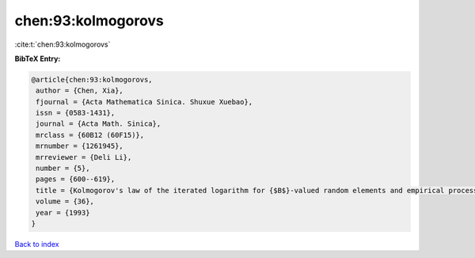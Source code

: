 chen:93:kolmogorovs
===================

:cite:t:`chen:93:kolmogorovs`

**BibTeX Entry:**

.. code-block:: bibtex

   @article{chen:93:kolmogorovs,
    author = {Chen, Xia},
    fjournal = {Acta Mathematica Sinica. Shuxue Xuebao},
    issn = {0583-1431},
    journal = {Acta Math. Sinica},
    mrclass = {60B12 (60F15)},
    mrnumber = {1261945},
    mrreviewer = {Deli Li},
    number = {5},
    pages = {600--619},
    title = {Kolmogorov's law of the iterated logarithm for {$B$}-valued random elements and empirical processes},
    volume = {36},
    year = {1993}
   }

`Back to index <../By-Cite-Keys.html>`_
